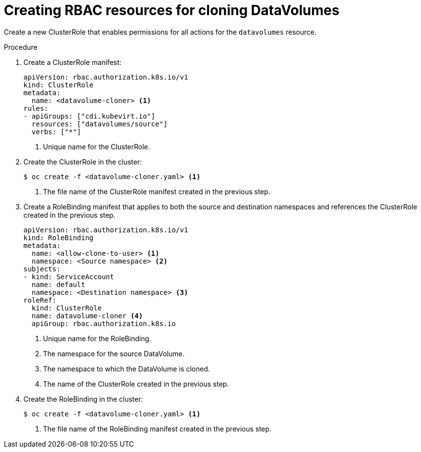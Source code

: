// Module included in the following assemblies:
//
// * virt/virtual_machines/cloning_vms/virt-enabling-user-permissions-to-clone-datavolumes.adoc

[id="virt-creating-rbac-cloning-dvs_{context}"]
= Creating RBAC resources for cloning DataVolumes

Create a new ClusterRole that enables permissions for all actions for the `datavolumes` resource.

.Procedure

. Create a ClusterRole manifest:
+
[source,yaml]
----
apiVersion: rbac.authorization.k8s.io/v1
kind: ClusterRole
metadata:
  name: <datavolume-cloner> <1>
rules:
- apiGroups: ["cdi.kubevirt.io"]
  resources: ["datavolumes/source"]
  verbs: ["*"]
----
<1> Unique name for the ClusterRole.

. Create the ClusterRole in the cluster:
+
[source,terminal]
----
$ oc create -f <datavolume-cloner.yaml> <1>
----
<1> The file name of the ClusterRole manifest created in the previous step.

. Create a RoleBinding manifest that applies to both the source and destination namespaces and references
the ClusterRole created in the previous step.
+
[source,yaml]
----
apiVersion: rbac.authorization.k8s.io/v1
kind: RoleBinding
metadata:
  name: <allow-clone-to-user> <1>
  namespace: <Source namespace> <2>
subjects:
- kind: ServiceAccount
  name: default
  namespace: <Destination namespace> <3>
roleRef:
  kind: ClusterRole
  name: datavolume-cloner <4>
  apiGroup: rbac.authorization.k8s.io
----
<1> Unique name for the RoleBinding.
<2> The namespace for the source DataVolume.
<3> The namespace to which the DataVolume is cloned.
<4> The name of the ClusterRole created in the previous step.

. Create the RoleBinding in the cluster:
+
[source,terminal]
----
$ oc create -f <datavolume-cloner.yaml> <1>
----
<1> The file name of the RoleBinding manifest created in the previous step.
